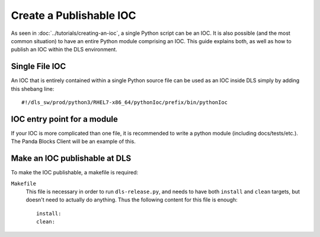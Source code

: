 Create a Publishable IOC
========================

As seen in :doc:`../tutorials/creating-an-ioc`, a single Python script can be an IOC.
It is also possible (and the most common situation) to have an entire Python module
comprising an IOC. This guide explains both, as well as how to publish an IOC within
the DLS environment.

Single File IOC
----------------
An IOC that is entirely contained within a single Python source file can be used as an 
IOC inside DLS simply by adding this shebang line::

    #!/dls_sw/prod/python3/RHEL7-x86_64/pythonIoc/prefix/bin/pythonIoc


IOC entry point for a module
------------------------------
If your IOC is more complicated than one file, it is recommended to write a python 
module (including docs/tests/etc.). The Panda Blocks Client will be an example of
this.


Make an IOC publishable at DLS
------------------------------
To make the IOC publishable, a makefile is required:

``Makefile``
    This file is necessary in order to run ``dls-release.py``, and needs to have
    both ``install`` and ``clean`` targets, but doesn't need to actually do
    anything.  Thus the following content for this file is enough::

        install:
        clean:

